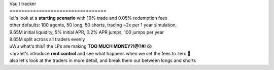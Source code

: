 | Vault tracker
| =================================
| let's look at a **starting scenario** with 10% trade and 0.05% redemption fees
| other defaults: 100 agents, 50 long, 50 shorts, trading ~2x per 1 year simulation,
| 9.65M initial liquidity, 5% initial APR, 0.2% APR jumps, 100 jumps per year
| 9.65M split across all traders evenly

.. image:: starting_scenario_summary.svg :width: 1000
| uWu what's this? the LPs are making **TOO MUCH MONEY?!@?#!** 😱
| <hr>let's introduce **rent control** and  see what happens when we set the fees to zero 🤪
| also let's look at the traders in more detail, and break them out between longs and shorts

.. image:: rent_control_summary.svg :width: 1000

.. image:: rent_control_trader_pnl.svg :width:"1000

.. image:: rent_control_lp_pnl.svg :width: 1000
